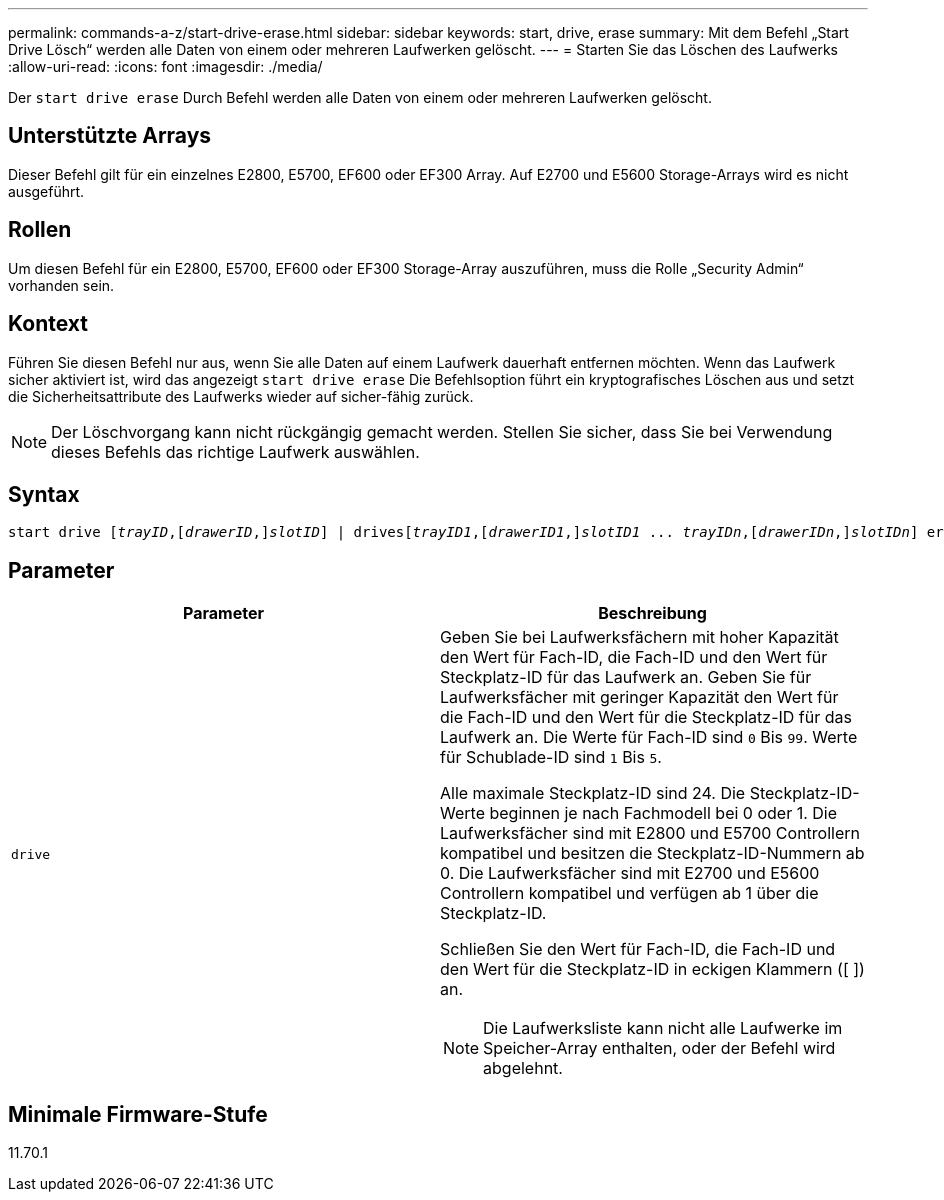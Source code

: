 ---
permalink: commands-a-z/start-drive-erase.html 
sidebar: sidebar 
keywords: start, drive, erase 
summary: Mit dem Befehl „Start Drive Lösch“ werden alle Daten von einem oder mehreren Laufwerken gelöscht. 
---
= Starten Sie das Löschen des Laufwerks
:allow-uri-read: 
:icons: font
:imagesdir: ./media/


[role="lead"]
Der `start drive erase` Durch Befehl werden alle Daten von einem oder mehreren Laufwerken gelöscht.



== Unterstützte Arrays

Dieser Befehl gilt für ein einzelnes E2800, E5700, EF600 oder EF300 Array. Auf E2700 und E5600 Storage-Arrays wird es nicht ausgeführt.



== Rollen

Um diesen Befehl für ein E2800, E5700, EF600 oder EF300 Storage-Array auszuführen, muss die Rolle „Security Admin“ vorhanden sein.



== Kontext

Führen Sie diesen Befehl nur aus, wenn Sie alle Daten auf einem Laufwerk dauerhaft entfernen möchten. Wenn das Laufwerk sicher aktiviert ist, wird das angezeigt `start drive erase` Die Befehlsoption führt ein kryptografisches Löschen aus und setzt die Sicherheitsattribute des Laufwerks wieder auf sicher-fähig zurück.

[NOTE]
====
Der Löschvorgang kann nicht rückgängig gemacht werden. Stellen Sie sicher, dass Sie bei Verwendung dieses Befehls das richtige Laufwerk auswählen.

====


== Syntax

[listing, subs="+macros"]
----
start drive pass:quotes[[_trayID_],pass:quotes[[_drawerID_,]]pass:quotes[_slotID_]] | drivespass:quotes[[_trayID1_],pass:quotes[[_drawerID1_,]]pass:quotes[_slotID1_] ... pass:quotes[_trayIDn_],pass:quotes[[_drawerIDn_,]]pass:quotes[_slotIDn_]] erase
----


== Parameter

[cols="2*"]
|===
| Parameter | Beschreibung 


 a| 
`drive`
 a| 
Geben Sie bei Laufwerksfächern mit hoher Kapazität den Wert für Fach-ID, die Fach-ID und den Wert für Steckplatz-ID für das Laufwerk an. Geben Sie für Laufwerksfächer mit geringer Kapazität den Wert für die Fach-ID und den Wert für die Steckplatz-ID für das Laufwerk an. Die Werte für Fach-ID sind `0` Bis `99`. Werte für Schublade-ID sind `1` Bis `5`.

Alle maximale Steckplatz-ID sind 24. Die Steckplatz-ID-Werte beginnen je nach Fachmodell bei 0 oder 1. Die Laufwerksfächer sind mit E2800 und E5700 Controllern kompatibel und besitzen die Steckplatz-ID-Nummern ab 0. Die Laufwerksfächer sind mit E2700 und E5600 Controllern kompatibel und verfügen ab 1 über die Steckplatz-ID.

Schließen Sie den Wert für Fach-ID, die Fach-ID und den Wert für die Steckplatz-ID in eckigen Klammern ([ ]) an.

[NOTE]
====
Die Laufwerksliste kann nicht alle Laufwerke im Speicher-Array enthalten, oder der Befehl wird abgelehnt.

====
|===


== Minimale Firmware-Stufe

11.70.1
